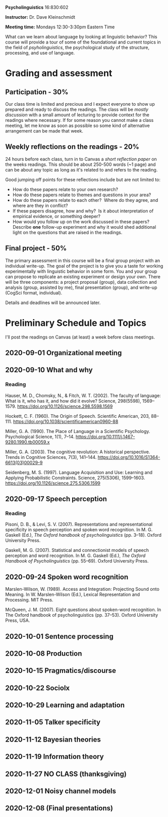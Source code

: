 #+OPTIONS: toc:nil

*Psycholinguistics* 16:830:602

*Instructor:* Dr. Dave Kleinschmidt

*Meeting time:* Mondays 12:30-3:30pm Eastern Time

What can we learn about language by looking at linguistic behavior?  This course
will provide a tour of some of the foundational and current topics in the field
of /psyholinguistics/, the psychological study of the structure, processing, and
use of language.

* Grading and assessment
 
** Participation - 30%
   Our class time is limited and precious and I expect everyone to show up
   prepared and ready to discuss the readings.  The class will be /mostly
   discussion/ with a small amount of lecturing to provide context for the
   readings where necessary.  If for some reason you cannot make a class
   meeting, let me know as soon as possible so some kind of alternative
   arrangement can be made that week.

** Weekly reflections on the readings - 20%
   24 hours before each class, turn in to Canvas a /short reflection paper/ on
   the weeks readings.  This should be about 250-500 words (~1 page) and can be
   about any topic as long as it's related to and refers to the reading.

   Good jumping off points for these reflections include but are not limited to:
   - How do these papers relate to your own research?
   - How do these papers relate to themes and questions in your area?
   - How do these papers relate to each other?  Where do they agree, and
     where are they in conflict?
   - If these papers disagree, how and why?  Is it about interpretation of
     empirical evidence, or something deeper?
   - How would you follow up on the work discussed in these papers? 
     Describe *one* follow-up experiment and why it would shed additional
     light on the questions that are raised in the readings.
   
** Final project - 50%
   The primary assessment in this course will be a final group project with an
   individual write-up.  The goal of the project is to give you a taste for
   working experimentally with linguistic behavior in some form.  You and your
   group can propose to replicate an existing experiment or design your own.
   There will be three components: a project proposal (group), data collection
   and analysis (group, assisted by me), final presentation (group), and
   write-up (CogSci format, individual).

   Details and deadlines will be announced later.

* Preliminary Schedule and Topics
  I'll post the readings on Canvas (at least) a week before class meetings.

** 2020-09-01 Organizational meeting
** 2020-09-10 What and why
*** Reading
    Hauser, M. D., Chomsky, N., & Fitch, W. T. (2002). The faculty of language:
    What is it, who has it, and how did it evolve? Science, 298(5598),
    1569–1579. https://doi.org/10.1126/science.298.5598.1569

    Hockett, C. F. (1960). The Origin of Speech. Scientific American, 203,
    88–111. https://doi.org/10.1038/scientificamerican0960-88

    Miller, G. A. (1990). The Place of Language in a Scientific
    Psychology. Psychological Science, 1(1),
    7–14. https://doi.org/10.1111/j.1467-9280.1990.tb00059.x

    Miller, G. A. (2003). The cognitive revolution: A historical
    perspective. Trends in Cognitive Sciences, 7(3),
    141–144. https://doi.org/10.1016/S1364-6613(03)00029-9

    Seidenberg, M. S. (1997). Language Acquisition and Use: Learning and
    Applying Probabilistic Constraints. Science, 275(5306),
    1599–1603. https://doi.org/10.1126/science.275.5306.1599

** 2020-09-17 Speech perception
*** Reading
    Pisoni, D. B., & Levi, S. V. (2007). Representations and representational
    specificity in speech perception and spoken word recognition. In
    M. G. Gaskell (Ed.), /The Oxford handbook of psycholinguistics/
    (pp. 3–18). Oxford University Press.

    Gaskell, M. G. (2007). Statistical and connectionist models of speech
    perception and word recognition. In M. G. Gaskell (Ed.), /The Oxford
    Handbook of Psycholinguistics/ (pp. 55–69). Oxford University Press.
    
** 2020-09-24 Spoken word recognition 
   Marslen-Wilson, W. (1989). Access and Integration: Projecting Sound onto
   Meaning. In W. Marslen-Wilson (Ed.), Lexical Representation and
   Processing. MIT Press.

   McQueen, J. M. (2007). Eight questions about spoken-word recognition. In The
   Oxford handbook of psycholinguistics (pp. 37–53). Oxford University Press,
   USA.

** 2020-10-01 Sentence processing 
** 2020-10-08 Production 
** 2020-10-15 Pragmatics/discourse 
** 2020-10-22 Sociolx 
** 2020-10-29 Learning and adaptation 
** 2020-11-05 Talker specificity 
** 2020-11-12 Bayesian theories 
** 2020-11-19 Information theory 
** 2020-11-27 NO CLASS (thanksgiving)
** 2020-12-01 Noisy channel models 
** 2020-12-08 (Final presentations)

